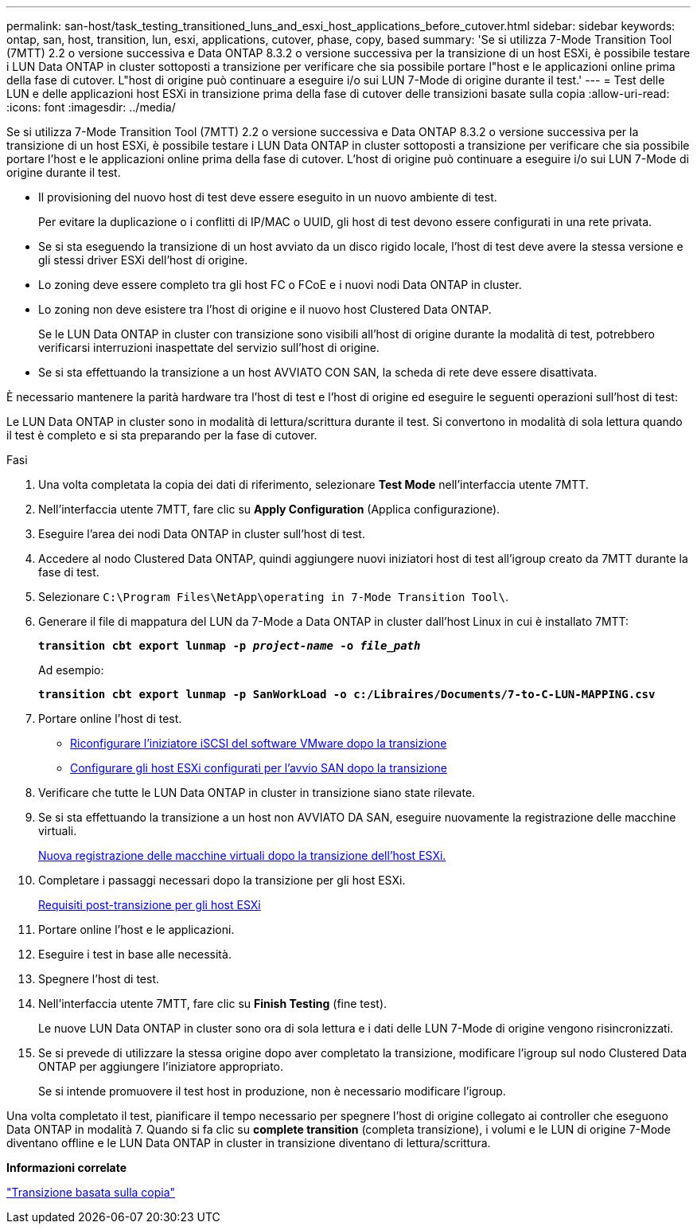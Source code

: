 ---
permalink: san-host/task_testing_transitioned_luns_and_esxi_host_applications_before_cutover.html 
sidebar: sidebar 
keywords: ontap, san, host, transition, lun, esxi, applications, cutover, phase, copy, based 
summary: 'Se si utilizza 7-Mode Transition Tool (7MTT) 2.2 o versione successiva e Data ONTAP 8.3.2 o versione successiva per la transizione di un host ESXi, è possibile testare i LUN Data ONTAP in cluster sottoposti a transizione per verificare che sia possibile portare l"host e le applicazioni online prima della fase di cutover. L"host di origine può continuare a eseguire i/o sui LUN 7-Mode di origine durante il test.' 
---
= Test delle LUN e delle applicazioni host ESXi in transizione prima della fase di cutover delle transizioni basate sulla copia
:allow-uri-read: 
:icons: font
:imagesdir: ../media/


[role="lead"]
Se si utilizza 7-Mode Transition Tool (7MTT) 2.2 o versione successiva e Data ONTAP 8.3.2 o versione successiva per la transizione di un host ESXi, è possibile testare i LUN Data ONTAP in cluster sottoposti a transizione per verificare che sia possibile portare l'host e le applicazioni online prima della fase di cutover. L'host di origine può continuare a eseguire i/o sui LUN 7-Mode di origine durante il test.

* Il provisioning del nuovo host di test deve essere eseguito in un nuovo ambiente di test.
+
Per evitare la duplicazione o i conflitti di IP/MAC o UUID, gli host di test devono essere configurati in una rete privata.

* Se si sta eseguendo la transizione di un host avviato da un disco rigido locale, l'host di test deve avere la stessa versione e gli stessi driver ESXi dell'host di origine.
* Lo zoning deve essere completo tra gli host FC o FCoE e i nuovi nodi Data ONTAP in cluster.
* Lo zoning non deve esistere tra l'host di origine e il nuovo host Clustered Data ONTAP.
+
Se le LUN Data ONTAP in cluster con transizione sono visibili all'host di origine durante la modalità di test, potrebbero verificarsi interruzioni inaspettate del servizio sull'host di origine.

* Se si sta effettuando la transizione a un host AVVIATO CON SAN, la scheda di rete deve essere disattivata.


È necessario mantenere la parità hardware tra l'host di test e l'host di origine ed eseguire le seguenti operazioni sull'host di test:

Le LUN Data ONTAP in cluster sono in modalità di lettura/scrittura durante il test. Si convertono in modalità di sola lettura quando il test è completo e si sta preparando per la fase di cutover.

.Fasi
. Una volta completata la copia dei dati di riferimento, selezionare *Test Mode* nell'interfaccia utente 7MTT.
. Nell'interfaccia utente 7MTT, fare clic su *Apply Configuration* (Applica configurazione).
. Eseguire l'area dei nodi Data ONTAP in cluster sull'host di test.
. Accedere al nodo Clustered Data ONTAP, quindi aggiungere nuovi iniziatori host di test all'igroup creato da 7MTT durante la fase di test.
. Selezionare `C:\Program Files\NetApp\operating in 7-Mode Transition Tool\`.
. Generare il file di mappatura del LUN da 7-Mode a Data ONTAP in cluster dall'host Linux in cui è installato 7MTT:
+
`*transition cbt export lunmap -p _project-name_ -o _file_path_*`

+
Ad esempio:

+
`*transition cbt export lunmap -p SanWorkLoad -o c:/Libraires/Documents/7-to-C-LUN-MAPPING.csv*`

. Portare online l'host di test.
+
** xref:concept_reconfiguration_of_vmware_software_iscsi_initiator.adoc[Riconfigurare l'iniziatore iSCSI del software VMware dopo la transizione]
** xref:task_setting_up_esxi_hosts_configured_for_san_boot_after_transition.adoc[Configurare gli host ESXi configurati per l'avvio SAN dopo la transizione]


. Verificare che tutte le LUN Data ONTAP in cluster in transizione siano state rilevate.
. Se si sta effettuando la transizione a un host non AVVIATO DA SAN, eseguire nuovamente la registrazione delle macchine virtuali.
+
xref:task_reregistering_vms_after_transition_on_non_san_boot_esxi_host_using_vsphere_client.adoc[Nuova registrazione delle macchine virtuali dopo la transizione dell'host ESXi.]

. Completare i passaggi necessari dopo la transizione per gli host ESXi.
+
xref:concept_post_transition_requirements_for_esxi_hosts.adoc[Requisiti post-transizione per gli host ESXi]

. Portare online l'host e le applicazioni.
. Eseguire i test in base alle necessità.
. Spegnere l'host di test.
. Nell'interfaccia utente 7MTT, fare clic su *Finish Testing* (fine test).
+
Le nuove LUN Data ONTAP in cluster sono ora di sola lettura e i dati delle LUN 7-Mode di origine vengono risincronizzati.

. Se si prevede di utilizzare la stessa origine dopo aver completato la transizione, modificare l'igroup sul nodo Clustered Data ONTAP per aggiungere l'iniziatore appropriato.
+
Se si intende promuovere il test host in produzione, non è necessario modificare l'igroup.



Una volta completato il test, pianificare il tempo necessario per spegnere l'host di origine collegato ai controller che eseguono Data ONTAP in modalità 7. Quando si fa clic su *complete transition* (completa transizione), i volumi e le LUN di origine 7-Mode diventano offline e le LUN Data ONTAP in cluster in transizione diventano di lettura/scrittura.

*Informazioni correlate*

http://docs.netapp.com/ontap-9/topic/com.netapp.doc.dot-7mtt-dctg/home.html["Transizione basata sulla copia"]
